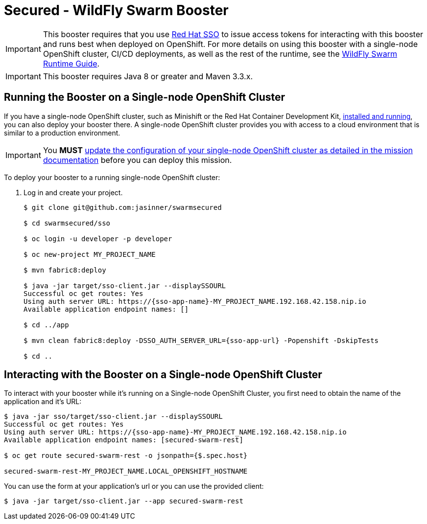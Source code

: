 = Secured - WildFly Swarm Booster

IMPORTANT: This booster requires that you use link:https://access.redhat.com/products/red-hat-single-sign-on[Red Hat SSO] to issue access tokens for interacting with this booster and runs best when deployed on OpenShift. For more details on using this booster with a single-node OpenShift cluster, CI/CD deployments, as well as the rest of the runtime, see the link:http://appdev.openshift.io/docs/wf-swarm-runtime.html[WildFly Swarm Runtime Guide].

IMPORTANT: This booster requires Java 8 or greater and Maven 3.3.x.

== Running the Booster on a Single-node OpenShift Cluster
If you have a single-node OpenShift cluster, such as Minishift or the Red Hat Container Development Kit, link:http://appdev.openshift.io/docs/minishift-installation.html[installed and running], you can also deploy your booster there. A single-node OpenShift cluster provides you with access to a cloud environment that is similar to a production environment.

IMPORTANT: You *MUST* link:http://appdev.openshift.io/docs/wf-swarm-runtime.html#mission-secured-wf-swarm[update the configuration of your single-node OpenShift cluster as detailed in the mission documentation] before you can deploy this mission. 


To deploy your booster to a running single-node OpenShift cluster:

. Log in and create your project.
+
[source,bash,options="nowrap",subs="attributes+"]
----
$ git clone git@github.com:jasinner/swarmsecured 

$ cd swarmsecured/sso

$ oc login -u developer -p developer

$ oc new-project MY_PROJECT_NAME

$ mvn fabric8:deploy

$ java -jar target/sso-client.jar --displaySSOURL
Successful oc get routes: Yes
Using auth server URL: https://{sso-app-name}-MY_PROJECT_NAME.192.168.42.158.nip.io
Available application endpoint names: []

$ cd ../app

$ mvn clean fabric8:deploy -DSSO_AUTH_SERVER_URL={sso-app-url} -Popenshift -DskipTests

$ cd ..
----



== Interacting with the Booster on a Single-node OpenShift Cluster

To interact with your booster while it's running on a Single-node OpenShift Cluster, you first need to obtain the name of the application and it's URL:

[source,bash,options="nowrap",subs="attributes+"]
----
$ java -jar sso/target/sso-client.jar --displaySSOURL
Successful oc get routes: Yes
Using auth server URL: https://{sso-app-name}-MY_PROJECT_NAME.192.168.42.158.nip.io
Available application endpoint names: [secured-swarm-rest]

$ oc get route secured-swarm-rest -o jsonpath={$.spec.host}

secured-swarm-rest-MY_PROJECT_NAME.LOCAL_OPENSHIFT_HOSTNAME
----


You can use the form at your application's url or you can use the provided client:

[source,bash,options="nowrap",subs="attributes+"]
----
$ java -jar target/sso-client.jar --app secured-swarm-rest
----
